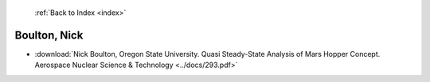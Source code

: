  :ref:`Back to Index <index>`

Boulton, Nick
-------------

* :download:`Nick Boulton, Oregon State University. Quasi Steady-State Analysis of Mars Hopper Concept. Aerospace Nuclear Science & Technology <../docs/293.pdf>`
